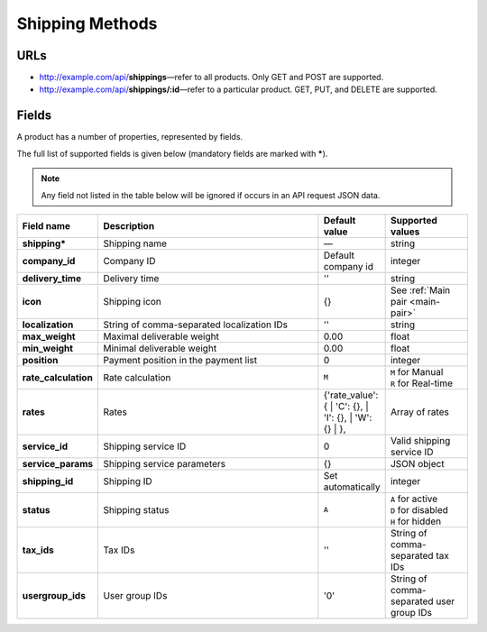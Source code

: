 ****************
Shipping Methods
****************

URLs
=====

*   http://example.com/api/**shippings**—refer to all products. Only GET and POST are supported.
*   http://example.com/api/**shippings/:id**—refer to a particular product. GET, PUT, and DELETE are supported.

Fields
======

A product has a number of properties, represented by fields.

The full list of supported fields is given below (mandatory fields are marked with **\***).

.. note:: Any field not listed in the table below will be ignored if occurs in an API request JSON data.

.. list-table::
    :header-rows: 1
    :stub-columns: 1
    :widths: 5 30 5 10

    *   -   Field name
        -   Description
        -   Default value
        -   Supported values
    *   -   shipping*
        -   Shipping name
        -   —
        -   string
    *   -   company_id
        -   Company ID
        -   Default company id
        -   integer
    *   -   delivery_time
        -   Delivery time
        -   ''
        -   string
    *   -   icon
        -   Shipping icon
        -   {}
        -   See :ref:`Main pair <main-pair>`
    *   -   localization
        -   String of comma-separated localization IDs
        -   ''
        -   string
    *   -   max_weight
        -   Maximal deliverable weight
        -   0.00
        -   float
    *   -   min_weight
        -   Minimal deliverable weight
        -   0.00
        -   float
    *   -   position
        -   Payment position in the payment list
        -   0
        -   integer
    *   -   rate_calculation
        -   Rate calculation
        -   ``M``
        -   | ``M`` for Manual
            | ``R`` for Real-time
    *   -   rates
        -   Rates
        -   {'rate_value': {
            | 'C': {},
            | 'I': {},
            | 'W': {}
            | },
        -   Array of rates
    *   -   service_id
        -   Shipping service ID
        -   0
        -   Valid shipping service ID
    *   -   service_params
        -   Shipping service parameters
        -   {}
        -   JSON object
    *   -   shipping_id
        -   Shipping ID
        -   Set automatically
        -   integer
    *   -   status
        -   | Shipping status
        -   ``A``
        -   | ``A`` for active
            | ``D`` for disabled
            | ``H`` for hidden
    *   -   tax_ids
        -   Tax IDs
        -   ''
        -   String of comma-separated tax IDs
    *   -   usergroup_ids
        -   User group IDs
        -   '0'
        -   String of comma-separated user group IDs

.. only:: addons

    Addons
    ------

    .. list-table::
        :header-rows: 0
        :stub-columns: 1
        :widths: 5 30 5 10

        *   -   supplier_id
            -   Supplier ID?
            -   —
            -   integer
